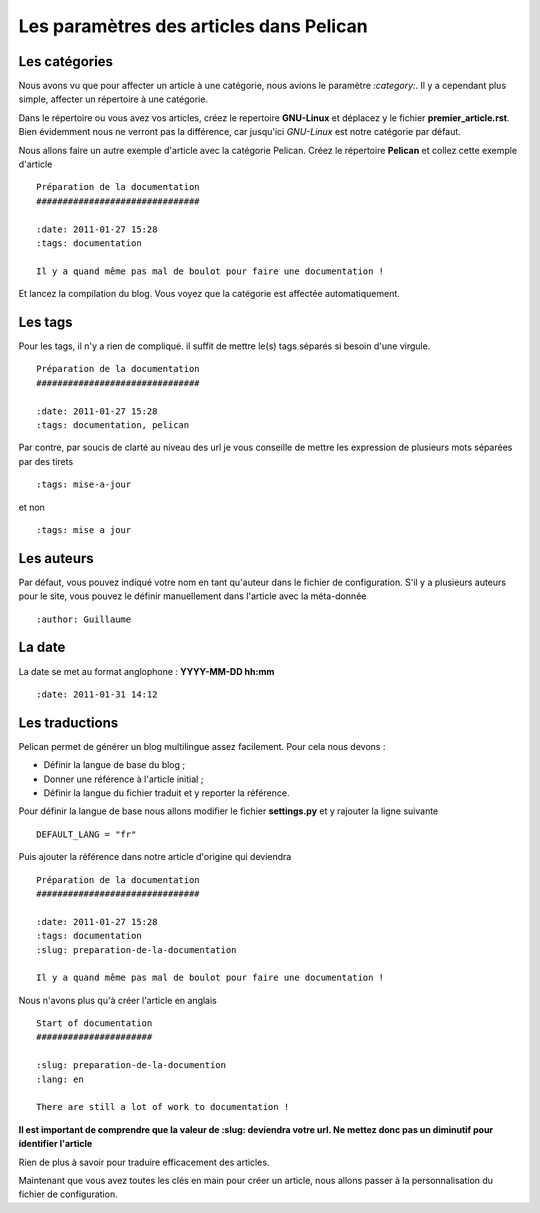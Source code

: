 Les paramètres des articles dans Pelican
########################################

Les catégories
==============

Nous avons vu que pour affecter un article à une catégorie, nous avions le paramètre *:category:*.
Il y a cependant plus simple, affecter un répertoire à une catégorie. 
  
Dans le répertoire ou vous avez vos articles, créez le repertoire **GNU-Linux** et déplacez y le fichier
**premier_article.rst**. Bien évidemment nous ne verront pas la différence, car jusqu'ici *GNU-Linux*
est notre catégorie par défaut.
  
Nous allons faire un autre exemple d'article avec la catégorie Pelican. Créez le répertoire **Pelican**
et collez cette exemple d'article ::

	Préparation de la documentation
	###############################

	:date: 2011-01-27 15:28
	:tags: documentation
	
	Il y a quand même pas mal de boulot pour faire une documentation !

Et lancez la compilation du blog. Vous voyez que la catégorie est affectée automatiquement. 

Les tags
========

Pour les tags, il n'y a rien de compliqué. il suffit de mettre le(s) tags séparés si besoin d'une virgule. ::

	Préparation de la documentation
	###############################

	:date: 2011-01-27 15:28
	:tags: documentation, pelican

Par contre, par soucis de clarté au niveau des url je vous conseille de mettre les expression de plusieurs 
mots séparées par des tirets ::

	:tags: mise-a-jour

et non ::

	:tags: mise a jour


Les auteurs
===========

Par défaut, vous pouvez indiqué votre nom en tant qu'auteur dans le fichier de configuration.
S'il y a plusieurs auteurs pour le site, vous pouvez le définir manuellement dans
l'article avec la méta-donnée ::

	:author: Guillaume

La date
=======

La date se met au format anglophone : **YYYY-MM-DD hh:mm** ::

	:date: 2011-01-31 14:12


Les traductions
===============

Pelican permet de générer un blog multilingue assez facilement. Pour cela nous devons :

* Définir la langue de base du blog ;
* Donner une référence à l'article initial ;
* Définir la langue du fichier traduit et y reporter la référence.

Pour définir la langue de base nous allons modifier le fichier **settings.py** et y rajouter la ligne suivante ::

	DEFAULT_LANG = "fr"

Puis ajouter la référence dans notre article d'origine qui deviendra ::

	Préparation de la documentation
        ###############################

        :date: 2011-01-27 15:28
        :tags: documentation
	:slug: preparation-de-la-documentation

        Il y a quand même pas mal de boulot pour faire une documentation !

Nous n'avons plus qu'à créer l'article en anglais ::

	Start of documentation
	######################

	:slug: preparation-de-la-documention
	:lang: en

	There are still a lot of work to documentation !

**Il est important de comprendre que la valeur de :slug: deviendra votre url. Ne mettez donc pas un diminutif pour 
identifier l'article**

Rien de plus à savoir pour traduire efficacement des articles.	


Maintenant que vous avez toutes les clés en main pour créer un article, nous allons passer à la personnalisation 
du fichier de configuration.
